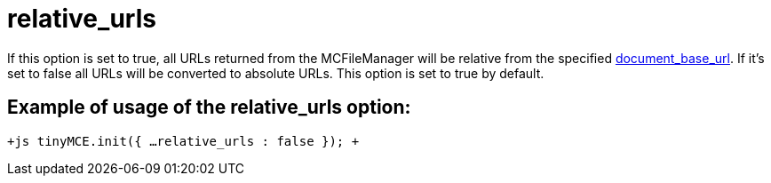 :rootDir: ./../../
:partialsDir: {rootDir}partials/
= relative_urls

If this option is set to true, all URLs returned from the MCFileManager will be relative from the specified https://www.tiny.cloud/docs-3x/reference/configuration/Configuration3x@document_base_url/[document_base_url]. If it's set to false all URLs will be converted to absolute URLs. This option is set to true by default.

[[example-of-usage-of-the-relative_urls-option]]
== Example of usage of the relative_urls option: 
anchor:exampleofusageoftherelative_urlsoption[historical anchor]

`+js
tinyMCE.init({
  ...
  relative_urls : false
});
+`
